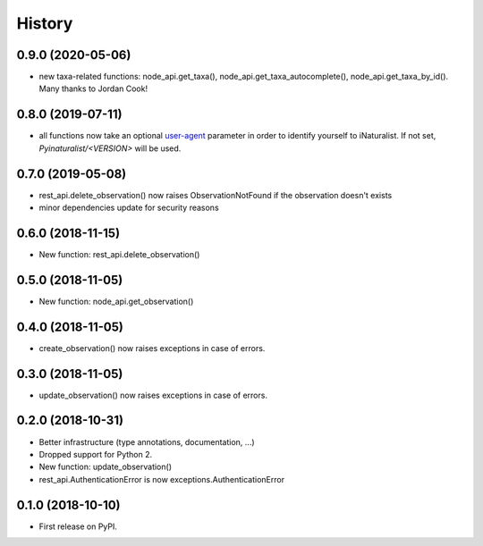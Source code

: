 .. :changelog:

History
-------

0.9.0 (2020-05-06)
++++++++++++++++++

* new taxa-related functions: node_api.get_taxa(), node_api.get_taxa_autocomplete(), node_api.get_taxa_by_id(). Many thanks to Jordan Cook!

0.8.0 (2019-07-11)
++++++++++++++++++

* all functions now take an optional `user-agent <https://en.wikipedia.org/wiki/User_agent>`_ parameter in order to identify yourself to iNaturalist. If not set, `Pyinaturalist/<VERSION>` will be used.

0.7.0 (2019-05-08)
++++++++++++++++++

* rest_api.delete_observation() now raises ObservationNotFound if the observation doesn't exists
* minor dependencies update for security reasons

0.6.0 (2018-11-15)
++++++++++++++++++

* New function: rest_api.delete_observation()

0.5.0 (2018-11-05)
++++++++++++++++++

* New function: node_api.get_observation()

0.4.0 (2018-11-05)
++++++++++++++++++

* create_observation() now raises exceptions in case of errors.

0.3.0 (2018-11-05)
++++++++++++++++++

* update_observation() now raises exceptions in case of errors.

0.2.0 (2018-10-31)
++++++++++++++++++

* Better infrastructure (type annotations, documentation, ...)
* Dropped support for Python 2.
* New function: update_observation()
* rest_api.AuthenticationError is now exceptions.AuthenticationError


0.1.0 (2018-10-10)
++++++++++++++++++

* First release on PyPI.

